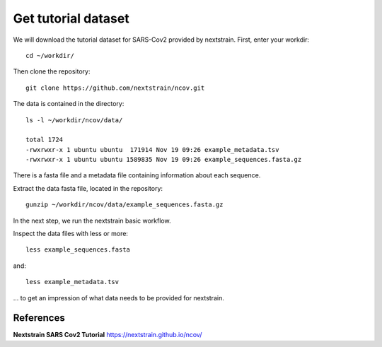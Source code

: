 Get tutorial dataset
--------------------

We will download the tutorial dataset for SARS-Cov2 provided by nextstrain. First, enter your workdir::

  cd ~/workdir/
  
Then clone the repository::

  git clone https://github.com/nextstrain/ncov.git

The data is contained in the directory::

  ls -l ~/workdir/ncov/data/

  total 1724
  -rwxrwxr-x 1 ubuntu ubuntu  171914 Nov 19 09:26 example_metadata.tsv
  -rwxrwxr-x 1 ubuntu ubuntu 1589835 Nov 19 09:26 example_sequences.fasta.gz

There is a fasta file and a metadata file containing information about each sequence.

Extract the data fasta file, located in the repository::

  gunzip ~/workdir/ncov/data/example_sequences.fasta.gz
  
In the next step, we run the nextstrain basic workflow.

Inspect the data files with less or more::

  less example_sequences.fasta
  
and::

  less example_metadata.tsv
  
... to get an impression of what data needs to be provided for nextstrain.


References
^^^^^^^^^^

**Nextstrain SARS Cov2 Tutorial** https://nextstrain.github.io/ncov/ 
